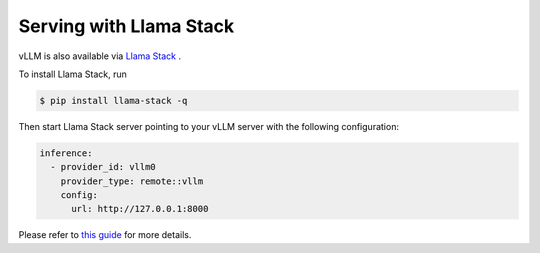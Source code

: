 .. _run_on_llamastack:

Serving with Llama Stack
============================

vLLM is also available via `Llama Stack <https://github.com/meta-llama/llama-stack>`_ .

To install Llama Stack, run

.. code-block:: console

    $ pip install llama-stack -q

Then start Llama Stack server pointing to your vLLM server with the following configuration:

.. code-block:: yaml

    inference:
      - provider_id: vllm0
        provider_type: remote::vllm
        config:
          url: http://127.0.0.1:8000

Please refer to `this guide <https://github.com/meta-llama/llama-stack/blob/main/docs/source/getting_started/distributions/self_hosted_distro/remote_vllm.md>`_ for more details.
